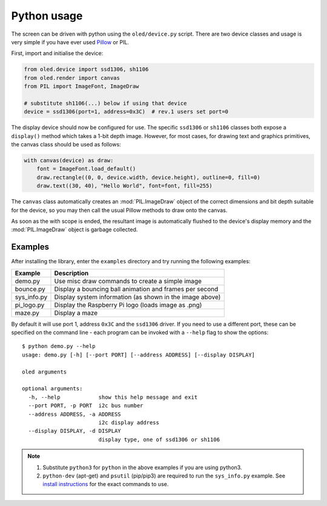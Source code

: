 Python usage
------------
The screen can be driven with python using the ``oled/device.py`` script.
There are two device classes and usage is very simple if you have ever
used `Pillow <https://pillow.readthedocs.io/en/latest/>`_ or PIL.

First, import and initialise the device:

.. code:: python

  from oled.device import ssd1306, sh1106
  from oled.render import canvas
  from PIL import ImageFont, ImageDraw

  # substitute sh1106(...) below if using that device
  device = ssd1306(port=1, address=0x3C)  # rev.1 users set port=0

The display device should now be configured for use. The specific ``ssd1306`` or
``sh1106`` classes both expose a ``display()`` method which takes a 1-bit depth image.
However, for most cases, for drawing text and graphics primitives, the canvas class
should be used as follows:

.. code:: python

  with canvas(device) as draw:
      font = ImageFont.load_default()
      draw.rectangle((0, 0, device.width, device.height), outline=0, fill=0)
      draw.text((30, 40), "Hello World", font=font, fill=255)

The ``canvas`` class automatically creates an :mod:`PIL.ImageDraw`
object of the correct dimensions and bit depth suitable for the device, so you
may then call the usual Pillow methods to draw onto the canvas.

As soon as the with scope is ended, the resultant image is automatically
flushed to the device's display memory and the :mod:`PIL.ImageDraw` object is
garbage collected.

Examples
^^^^^^^^
After installing the library, enter the ``examples`` directory and try running
the following examples:

=========== ========================================================
Example     Description
=========== ========================================================
demo.py     Use misc draw commands to create a simple image
bounce.py   Display a bouncing ball animation and frames per second
sys_info.py Display system information (as shown in the image above)
pi_logo.py  Display the Raspberry Pi logo (loads image as .png)
maze.py     Display a maze
=========== ========================================================

By default it will use port 1, address ``0x3C`` and the ``ssd1306`` driver.
If you need to use a different port, these can be specified on the command
line - each program can be invoked with a ``--help`` flag to show the options::

  $ python demo.py --help
  usage: demo.py [-h] [--port PORT] [--address ADDRESS] [--display DISPLAY]

  oled arguments

  optional arguments:
    -h, --help            show this help message and exit
    --port PORT, -p PORT  i2c bus number
    --address ADDRESS, -a ADDRESS
                          i2c display address
    --display DISPLAY, -d DISPLAY
                          display type, one of ssd1306 or sh1106

.. note::
   #. Substitute ``python3`` for ``python`` in the above examples if you are using python3.
   #. ``python-dev`` (apt-get) and ``psutil`` (pip/pip3) are required to run the ``sys_info.py`` example. See `install instructions <https://github.com/rm-hull/ssd1306/blob/master/examples/sys_info.py#L3-L7>`_ for the exact commands to use.

